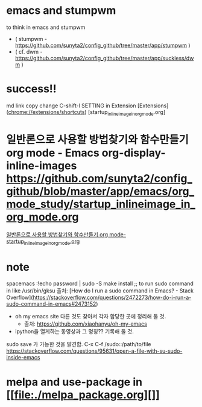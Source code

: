 * emacs and stumpwm
to think in emacs and stumpwm
- ( stumpwm - https://github.com/sunyta2/config_github/tree/master/app/stumpwm )
- ( cf. dwm - https://github.com/sunyta2/config_github/tree/master/app/suckless/dwm )

* success!!
md link copy change C-shift-l SETTING in Extension
[Extensions](chrome://extensions/shortcuts)
[startup_inlineimage_in_org_mode.org]
* 일반론으로 사용할 방법찾기와 함수만들기 org mode - Emacs org-display-inline-images https://github.com/sunyta2/config_github/blob/master/app/emacs/org_mode_study/startup_inlineimage_in_org_mode.org
[[file:./org_mode_study/startup_inlineimage_in_org_mode.org][일반론으로 사용할 방법찾기와 함수만들기 org mode-startup_inlineimage_in_org_mode.org]]


* note
spacemacs :!echo password | sudo -S make install
;; to run sudo command in like /usr/bin/gksu
출처: [How do I run a sudo command in Emacs? - Stack Overflow](https://stackoverflow.com/questions/2472273/how-do-i-run-a-sudo-command-in-emacs#2473152)

- oh my emacs site 다른 것도 찾아서 각자 합당한 곳에 정리해 둘 것.
  - 출처: https://github.com/xiaohanyu/oh-my-emacs

- ipython을 열게하는 동영상과 그 명칭?? 기록해 둘 것.


sudo save 가 가능한 것을 발견함. C-x C-f /sudo::/path/to/file 
https://stackoverflow.com/questions/95631/open-a-file-with-su-sudo-inside-emacs



* melpa and use-package in [[file:./melpa_package.org][]]

